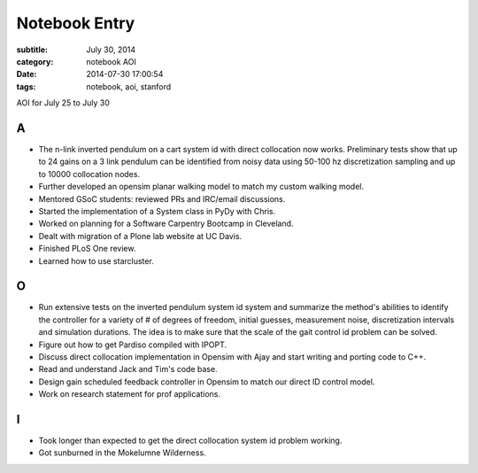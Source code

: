 ==============
Notebook Entry
==============

:subtitle: July 30, 2014
:category: notebook AOI
:date: 2014-07-30 17:00:54
:tags: notebook, aoi, stanford


AOI for July 25 to July 30




A
=

- The n-link inverted pendulum on a cart system id with direct collocation now
  works. Preliminary tests show that up to 24 gains on a 3 link pendulum can be
  identified from noisy data using 50-100 hz discretization sampling and up to
  10000 collocation nodes.
- Further developed an opensim planar walking model to match my custom walking
  model.
- Mentored GSoC students: reviewed PRs and IRC/email discussions.
- Started the implementation of a System class in PyDy with Chris.
- Worked on planning for a Software Carpentry Bootcamp in Cleveland.
- Dealt with migration of a Plone lab website at UC Davis.
- Finished PLoS One review.
- Learned how to use starcluster.

O
=

- Run extensive tests on the inverted pendulum system id system and summarize
  the method's abilities to identify the controller for a variety of # of
  degrees of freedom, initial guesses, measurement noise, discretization
  intervals and simulation durations. The idea is to make sure that the scale
  of the gait control id problem can be solved.
- Figure out how to get Pardiso compiled with IPOPT.
- Discuss direct collocation implementation in Opensim with Ajay and start
  writing and porting code to C++.
- Read and understand Jack and Tim's code base.
- Design gain scheduled feedback controller in Opensim to match our direct ID
  control model.
- Work on research statement for prof applications.

I
=

- Took longer than expected to get the direct collocation system id problem
  working.
- Got sunburned in the Mokelumne Wilderness.
